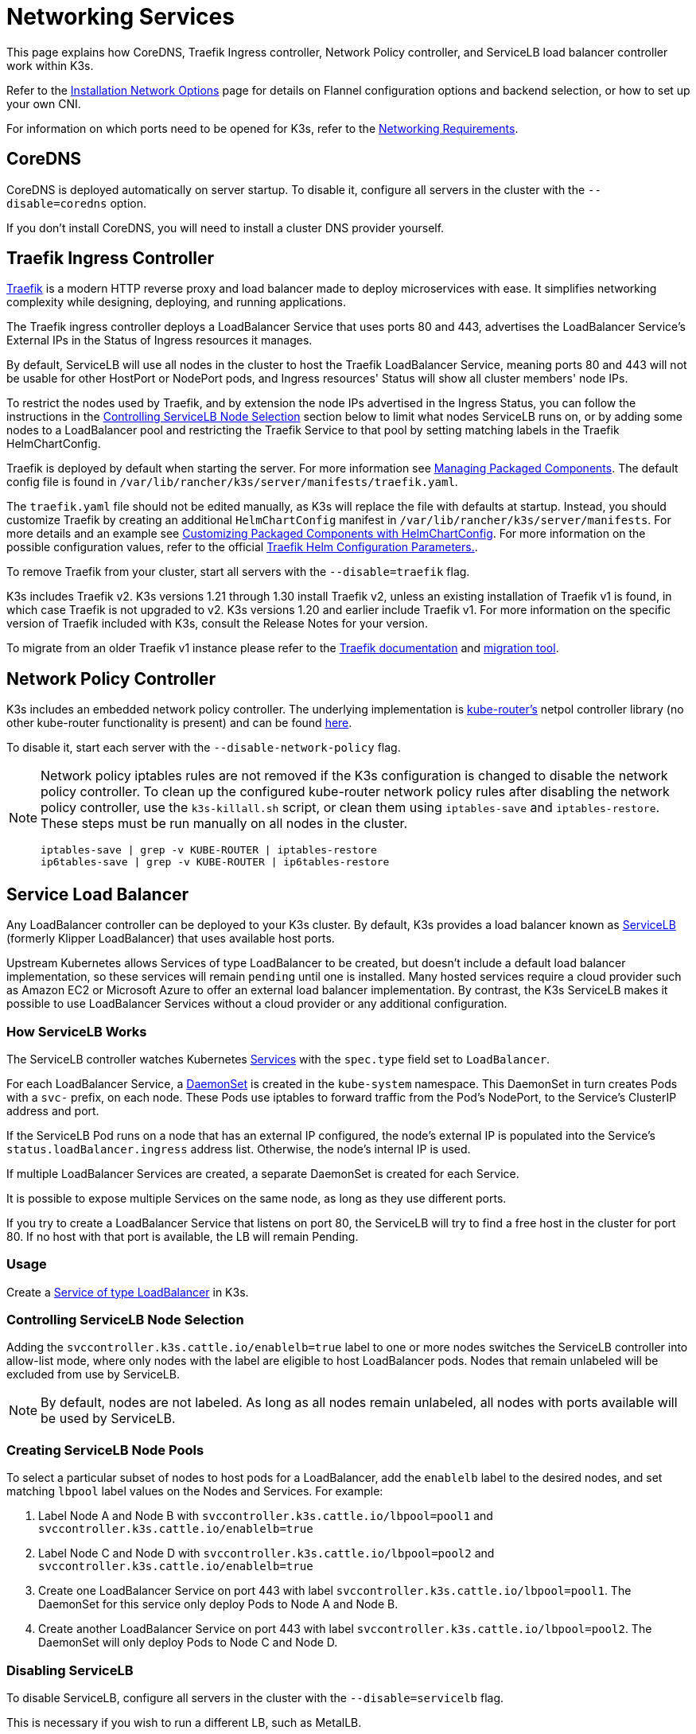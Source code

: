 = Networking Services

This page explains how CoreDNS, Traefik Ingress controller, Network Policy controller, and ServiceLB load balancer controller work within K3s.

Refer to the xref:./basic-network-options.adoc[Installation Network Options] page for details on Flannel configuration options and backend selection, or how to set up your own CNI.

For information on which ports need to be opened for K3s, refer to the xref:../installation/requirements.adoc#_networking[Networking Requirements].

== CoreDNS

CoreDNS is deployed automatically on server startup. To disable it, configure all servers in the cluster with the `--disable=coredns` option.

If you don't install CoreDNS, you will need to install a cluster DNS provider yourself.

== Traefik Ingress Controller

https://traefik.io/[Traefik] is a modern HTTP reverse proxy and load balancer made to deploy microservices with ease. It simplifies networking complexity while designing, deploying, and running applications.

The Traefik ingress controller deploys a LoadBalancer Service that uses ports 80 and 443, advertises the LoadBalancer Service's External IPs in the Status of Ingress resources it manages.

By default, ServiceLB will use all nodes in the cluster to host the Traefik LoadBalancer Service, meaning ports 80 and 443 will not be usable for other HostPort or NodePort pods, and Ingress resources' Status will show all cluster members' node IPs.

To restrict the nodes used by Traefik, and by extension the node IPs advertised in the Ingress Status, you can follow the instructions in the <<_controlling_servicelb_node_selection,Controlling ServiceLB Node Selection>> section below to limit what nodes ServiceLB runs on, or by adding some nodes to a LoadBalancer pool and restricting the Traefik Service to that pool by setting matching labels in the Traefik HelmChartConfig.

Traefik is deployed by default when starting the server. For more information see xref:../installation/packaged-components.adoc[Managing Packaged Components]. The default config file is found in `/var/lib/rancher/k3s/server/manifests/traefik.yaml`.

The `traefik.yaml` file should not be edited manually, as K3s will replace the file with defaults at startup. Instead, you should customize Traefik by creating an additional `HelmChartConfig` manifest in `/var/lib/rancher/k3s/server/manifests`. For more details and an example see xref:../helm.adoc#_customizing_packaged_components_with_helmchartconfig[Customizing Packaged Components with HelmChartConfig]. For more information on the possible configuration values, refer to the official https://github.com/traefik/traefik-helm-chart/tree/master/traefik[Traefik Helm Configuration Parameters.].

To remove Traefik from your cluster, start all servers with the `--disable=traefik` flag.

K3s includes Traefik v2. K3s versions 1.21 through 1.30 install Traefik v2, unless an existing installation of Traefik v1 is found, in which case Traefik is not upgraded to v2. K3s versions 1.20 and earlier include Traefik v1. For more information on the specific version of Traefik included with K3s, consult the Release Notes for your version.

To migrate from an older Traefik v1 instance please refer to the https://doc.traefik.io/traefik/migration/v1-to-v2/[Traefik documentation] and https://github.com/traefik/traefik-migration-tool[migration tool].

== Network Policy Controller

K3s includes an embedded network policy controller. The underlying implementation is https://github.com/cloudnativelabs/kube-router[kube-router's] netpol controller library (no other kube-router functionality is present) and can be found https://github.com/k3s-io/k3s/tree/master/pkg/agent/netpol[here].

To disable it, start each server with the `--disable-network-policy` flag.

[NOTE]
====
Network policy iptables rules are not removed if the K3s configuration is changed to disable the network policy controller. To clean up the configured kube-router network policy rules after disabling the network policy controller, use the `k3s-killall.sh` script, or clean them using `iptables-save` and `iptables-restore`. These steps must be run manually on all nodes in the cluster.

----
iptables-save | grep -v KUBE-ROUTER | iptables-restore
ip6tables-save | grep -v KUBE-ROUTER | ip6tables-restore
----
====


== Service Load Balancer

Any LoadBalancer controller can be deployed to your K3s cluster. By default, K3s provides a load balancer known as https://github.com/k3s-io/klipper-lb[ServiceLB] (formerly Klipper LoadBalancer) that uses available host ports.

Upstream Kubernetes allows Services of type LoadBalancer to be created, but doesn't include a default load balancer implementation, so these services will remain `pending` until one is installed. Many hosted services require a cloud provider such as Amazon EC2 or Microsoft Azure to offer an external load balancer implementation. By contrast, the K3s ServiceLB makes it possible to use LoadBalancer Services without a cloud provider or any additional configuration.

=== How ServiceLB Works

The ServiceLB controller watches Kubernetes https://kubernetes.io/docs/concepts/services-networking/service/[Services] with the `spec.type` field set to `LoadBalancer`.

For each LoadBalancer Service, a https://kubernetes.io/docs/concepts/workloads/controllers/daemonset/[DaemonSet] is created in the `kube-system` namespace. This DaemonSet in turn creates Pods with a `svc-` prefix, on each node. These Pods use iptables to forward traffic from the Pod's NodePort, to the Service's ClusterIP address and port.

If the ServiceLB Pod runs on a node that has an external IP configured, the node's external IP is populated into the Service's `status.loadBalancer.ingress` address list. Otherwise, the node's internal IP is used.

If multiple LoadBalancer Services are created, a separate DaemonSet is created for each Service.

It is possible to expose multiple Services on the same node, as long as they use different ports.

If you try to create a LoadBalancer Service that listens on port 80, the ServiceLB will try to find a free host in the cluster for port 80. If no host with that port is available, the LB will remain Pending.

=== Usage

Create a https://kubernetes.io/docs/concepts/services-networking/service/#loadbalancer[Service of type LoadBalancer] in K3s.

=== Controlling ServiceLB Node Selection

Adding the `svccontroller.k3s.cattle.io/enablelb=true` label to one or more nodes switches the ServiceLB controller into allow-list mode, where only nodes with the label are eligible to host LoadBalancer pods. Nodes that remain unlabeled will be excluded from use by ServiceLB.

[NOTE]
====
By default, nodes are not labeled. As long as all nodes remain unlabeled, all nodes with ports available will be used by ServiceLB.
====


=== Creating ServiceLB Node Pools

To select a particular subset of nodes to host pods for a LoadBalancer, add the `enablelb` label to the desired nodes, and set matching `lbpool` label values on the Nodes and Services. For example:

. Label Node A and Node B with `svccontroller.k3s.cattle.io/lbpool=pool1` and `svccontroller.k3s.cattle.io/enablelb=true`
. Label Node C and Node D with `svccontroller.k3s.cattle.io/lbpool=pool2` and `svccontroller.k3s.cattle.io/enablelb=true`
. Create one LoadBalancer Service on port 443 with label `svccontroller.k3s.cattle.io/lbpool=pool1`. The DaemonSet for this service only deploy Pods to Node A and Node B.
. Create another LoadBalancer Service on port 443 with label `svccontroller.k3s.cattle.io/lbpool=pool2`. The DaemonSet will only deploy Pods to Node C and Node D.

=== Disabling ServiceLB

To disable ServiceLB, configure all servers in the cluster with the `--disable=servicelb` flag.

This is necessary if you wish to run a different LB, such as MetalLB.

== Deploying an External Cloud Controller Manager

In order to reduce binary size, K3s removes all "in-tree" (built-in) cloud providers. Instead, K3s provides an embedded Cloud Controller Manager (CCM) stub that does the following:

* Sets node InternalIP and ExternalIP address fields based on the `--node-ip` and `--node-external-ip` flags.
* Hosts the ServiceLB LoadBalancer controller.
* Clears the `node.cloudprovider.kubernetes.io/uninitialized` taint that is present when the cloud-provider is set to `external`

Before deploying an external CCM, you must start all K3s servers with the `--disable-cloud-controller` flag to disable to embedded CCM.

[NOTE]
====
If you disable the built-in CCM and do not deploy and properly configure an external substitute, nodes will remain tainted and unschedulable.
====

